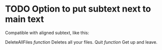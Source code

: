 * TODO Option to put subtext next to main text

  Compatible with aligned subtext, like this:
  
  DeleteAllFiles /function/      Deletes all your files.
  Quit /function/                Get up and leave. 
  
  
  
  
  
